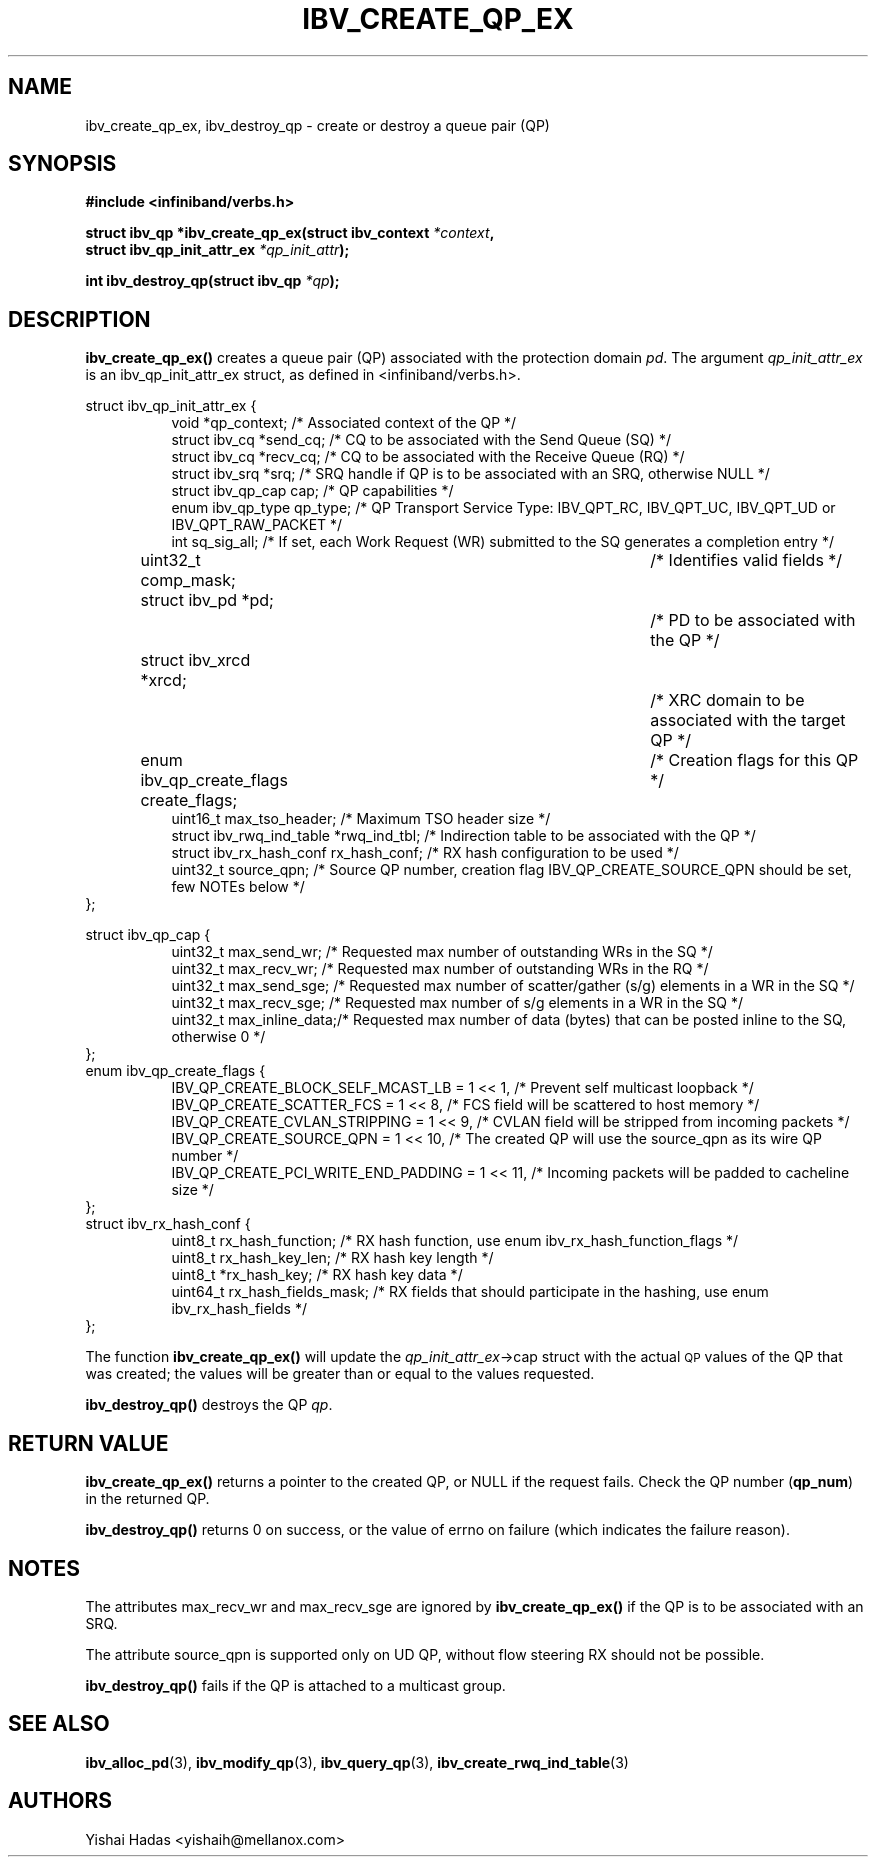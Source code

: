.\" -*- nroff -*-
.\" Licensed under the OpenIB.org BSD license (FreeBSD Variant) - See COPYING.md
.\"
.TH IBV_CREATE_QP_EX 3 2013-06-26 libibverbs "Libibverbs Programmer's Manual"
.SH "NAME"
ibv_create_qp_ex, ibv_destroy_qp \- create or destroy a queue pair (QP)
.SH "SYNOPSIS"
.nf
.B #include <infiniband/verbs.h>
.sp
.BI "struct ibv_qp *ibv_create_qp_ex(struct ibv_context " "*context" ,
.BI "                                struct ibv_qp_init_attr_ex " "*qp_init_attr" );
.sp
.BI "int ibv_destroy_qp(struct ibv_qp " "*qp" );
.fi
.SH "DESCRIPTION"
.B ibv_create_qp_ex()
creates a queue pair (QP) associated with the protection domain
.I pd\fR.
The argument
.I qp_init_attr_ex
is an ibv_qp_init_attr_ex struct, as defined in <infiniband/verbs.h>.
.PP
.nf
struct ibv_qp_init_attr_ex {
.in +8
void                   *qp_context;     /* Associated context of the QP */
struct ibv_cq          *send_cq;        /* CQ to be associated with the Send Queue (SQ) */
struct ibv_cq          *recv_cq;        /* CQ to be associated with the Receive Queue (RQ) */
struct ibv_srq         *srq;            /* SRQ handle if QP is to be associated with an SRQ, otherwise NULL */
struct ibv_qp_cap       cap;            /* QP capabilities */
enum ibv_qp_type        qp_type;        /* QP Transport Service Type: IBV_QPT_RC, IBV_QPT_UC, IBV_QPT_UD or IBV_QPT_RAW_PACKET */
int                     sq_sig_all;     /* If set, each Work Request (WR) submitted to the SQ generates a completion entry */
uint32_t                comp_mask;	/* Identifies valid fields */
struct ibv_pd          *pd;		/* PD to be associated with the QP */
struct ibv_xrcd        *xrcd;		/* XRC domain to be associated with the target QP */
enum ibv_qp_create_flags create_flags;	/* Creation flags for this QP */
uint16_t                max_tso_header; /* Maximum TSO header size */
struct ibv_rwq_ind_table *rwq_ind_tbl;  /* Indirection table to be associated with the QP */
struct ibv_rx_hash_conf  rx_hash_conf;  /* RX hash configuration to be used */
uint32_t                source_qpn;     /* Source QP number, creation flag IBV_QP_CREATE_SOURCE_QPN should be set, few NOTEs below */
.in -8
};
.sp
.nf
struct ibv_qp_cap {
.in +8
uint32_t                max_send_wr;    /* Requested max number of outstanding WRs in the SQ */
uint32_t                max_recv_wr;    /* Requested max number of outstanding WRs in the RQ */
uint32_t                max_send_sge;   /* Requested max number of scatter/gather (s/g) elements in a WR in the SQ */
uint32_t                max_recv_sge;   /* Requested max number of s/g elements in a WR in the SQ */
uint32_t                max_inline_data;/* Requested max number of data (bytes) that can be posted inline to the SQ, otherwise 0 */
.in -8
};
.nf
enum ibv_qp_create_flags {
.in +8
IBV_QP_CREATE_BLOCK_SELF_MCAST_LB       = 1 << 1, /* Prevent self multicast loopback */
IBV_QP_CREATE_SCATTER_FCS               = 1 << 8, /* FCS field will be scattered to host memory */
IBV_QP_CREATE_CVLAN_STRIPPING           = 1 << 9, /* CVLAN field will be stripped from incoming packets */
IBV_QP_CREATE_SOURCE_QPN                = 1 << 10, /* The created QP will use the source_qpn as its wire QP number */
IBV_QP_CREATE_PCI_WRITE_END_PADDING     = 1 << 11, /* Incoming packets will be padded to cacheline size */
.in -8
};
.nf
struct ibv_rx_hash_conf {
.in +8
uint8_t                rx_hash_function;       /* RX hash function, use enum ibv_rx_hash_function_flags */
uint8_t                rx_hash_key_len;        /* RX hash key length */
uint8_t                *rx_hash_key;           /* RX hash key data */
uint64_t               rx_hash_fields_mask;    /* RX fields that should participate in the hashing, use enum ibv_rx_hash_fields */
.in -8
};
.fi
.PP
The function
.B ibv_create_qp_ex()
will update the
.I qp_init_attr_ex\fB\fR->cap
struct with the actual \s-1QP\s0 values of the QP that was created;
the values will be greater than or equal to the values requested.
.PP
.B ibv_destroy_qp()
destroys the QP
.I qp\fR.
.SH "RETURN VALUE"
.B ibv_create_qp_ex()
returns a pointer to the created QP, or NULL if the request fails.
Check the QP number (\fBqp_num\fR) in the returned QP.
.PP
.B ibv_destroy_qp()
returns 0 on success, or the value of errno on failure (which indicates the failure reason).
.SH "NOTES"
.PP
The attributes max_recv_wr and max_recv_sge are ignored by
.B ibv_create_qp_ex()
if the QP is to be associated with an SRQ.
.PP
The attribute source_qpn is supported only on UD QP, without flow steering RX should not be possible.
.PP
.B ibv_destroy_qp()
fails if the QP is attached to a multicast group.
.SH "SEE ALSO"
.BR ibv_alloc_pd (3),
.BR ibv_modify_qp (3),
.BR ibv_query_qp (3),
.BR ibv_create_rwq_ind_table (3)
.SH "AUTHORS"
.TP
Yishai Hadas <yishaih@mellanox.com>
